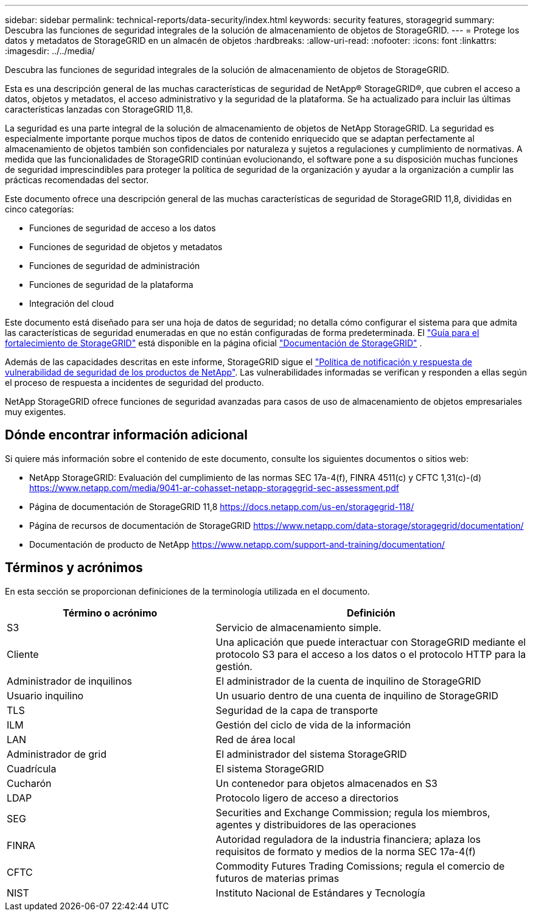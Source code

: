 ---
sidebar: sidebar 
permalink: technical-reports/data-security/index.html 
keywords: security features, storagegrid 
summary: Descubra las funciones de seguridad integrales de la solución de almacenamiento de objetos de StorageGRID. 
---
= Protege los datos y metadatos de StorageGRID en un almacén de objetos
:hardbreaks:
:allow-uri-read: 
:nofooter: 
:icons: font
:linkattrs: 
:imagesdir: ../../media/


[role="lead"]
Descubra las funciones de seguridad integrales de la solución de almacenamiento de objetos de StorageGRID.

Esta es una descripción general de las muchas características de seguridad de NetApp® StorageGRID®, que cubren el acceso a datos, objetos y metadatos, el acceso administrativo y la seguridad de la plataforma. Se ha actualizado para incluir las últimas características lanzadas con StorageGRID 11,8.

La seguridad es una parte integral de la solución de almacenamiento de objetos de NetApp StorageGRID. La seguridad es especialmente importante porque muchos tipos de datos de contenido enriquecido que se adaptan perfectamente al almacenamiento de objetos también son confidenciales por naturaleza y sujetos a regulaciones y cumplimiento de normativas. A medida que las funcionalidades de StorageGRID continúan evolucionando, el software pone a su disposición muchas funciones de seguridad imprescindibles para proteger la política de seguridad de la organización y ayudar a la organización a cumplir las prácticas recomendadas del sector.

Este documento ofrece una descripción general de las muchas características de seguridad de StorageGRID 11,8, divididas en cinco categorías:

* Funciones de seguridad de acceso a los datos
* Funciones de seguridad de objetos y metadatos
* Funciones de seguridad de administración
* Funciones de seguridad de la plataforma
* Integración del cloud


Este documento está diseñado para ser una hoja de datos de seguridad; no detalla cómo configurar el sistema para que admita las características de seguridad enumeradas en que no están configuradas de forma predeterminada. El https://docs.netapp.com/us-en/storagegrid-118/harden/index.html["Guía para el fortalecimiento de StorageGRID"^] está disponible en la página oficial https://docs.netapp.com/us-en/storagegrid-118/["Documentación de StorageGRID"^] .

Además de las capacidades descritas en este informe, StorageGRID sigue el https://www.netapp.com/us/legal/vulnerability-response.aspx["Política de notificación y respuesta de vulnerabilidad de seguridad de los productos de NetApp"^]. Las vulnerabilidades informadas se verifican y responden a ellas según el proceso de respuesta a incidentes de seguridad del producto.

NetApp StorageGRID ofrece funciones de seguridad avanzadas para casos de uso de almacenamiento de objetos empresariales muy exigentes.



== Dónde encontrar información adicional

Si quiere más información sobre el contenido de este documento, consulte los siguientes documentos o sitios web:

* NetApp StorageGRID: Evaluación del cumplimiento de las normas SEC 17a-4(f), FINRA 4511(c) y CFTC 1,31(c)-(d) https://www.netapp.com/media/9041-ar-cohasset-netapp-storagegrid-sec-assessment.pdf[]
* Página de documentación de StorageGRID 11,8 https://docs.netapp.com/us-en/storagegrid-118/[]
* Página de recursos de documentación de StorageGRID https://www.netapp.com/data-storage/storagegrid/documentation/[]
* Documentación de producto de NetApp https://www.netapp.com/support-and-training/documentation/[]




== Términos y acrónimos

En esta sección se proporcionan definiciones de la terminología utilizada en el documento.

[cols="40,60"]
|===
| Término o acrónimo | Definición 


| S3 | Servicio de almacenamiento simple. 


| Cliente | Una aplicación que puede interactuar con StorageGRID mediante el protocolo S3 para el acceso a los datos o el protocolo HTTP para la gestión. 


| Administrador de inquilinos | El administrador de la cuenta de inquilino de StorageGRID 


| Usuario inquilino | Un usuario dentro de una cuenta de inquilino de StorageGRID 


| TLS | Seguridad de la capa de transporte 


| ILM | Gestión del ciclo de vida de la información 


| LAN | Red de área local 


| Administrador de grid | El administrador del sistema StorageGRID 


| Cuadrícula | El sistema StorageGRID 


| Cucharón | Un contenedor para objetos almacenados en S3 


| LDAP | Protocolo ligero de acceso a directorios 


| SEG | Securities and Exchange Commission; regula los miembros, agentes y distribuidores de las operaciones 


| FINRA | Autoridad reguladora de la industria financiera; aplaza los requisitos de formato y medios de la norma SEC 17a-4(f) 


| CFTC | Commodity Futures Trading Comissions; regula el comercio de futuros de materias primas 


| NIST | Instituto Nacional de Estándares y Tecnología 
|===